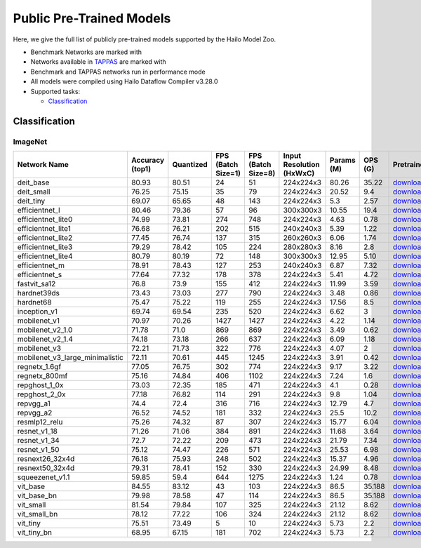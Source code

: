
Public Pre-Trained Models
=========================

.. |rocket| image:: ../../images/rocket.png
  :width: 18

.. |star| image:: ../../images/star.png
  :width: 18

Here, we give the full list of publicly pre-trained models supported by the Hailo Model Zoo.

* Benchmark Networks are marked with |rocket|
* Networks available in `TAPPAS <https://github.com/hailo-ai/tappas>`_ are marked with |star|
* Benchmark and TAPPAS  networks run in performance mode
* All models were compiled using Hailo Dataflow Compiler v3.28.0
* Supported tasks:

  * `Classification`_


.. _Classification:

Classification
--------------

ImageNet
^^^^^^^^

.. list-table::
   :widths: 31 9 7 11 9 8 8 8 7 7 7
   :header-rows: 1

   * - Network Name
     - Accuracy (top1)
     - Quantized
     - FPS (Batch Size=1)
     - FPS (Batch Size=8)
     - Input Resolution (HxWxC)
     - Params (M)
     - OPS (G)
     - Pretrained
     - Source
     - Compiled
   * - deit_base
     - 80.93
     - 80.51
     - 24
     - 51
     - 224x224x3
     - 80.26
     - 35.22
     - `download <https://hailo-model-zoo.s3.eu-west-2.amazonaws.com/Classification/deit_base/pretrained/2024-05-21/deit_base.zip>`_
     - `link <https://github.com/facebookresearch/deit>`_
     - `download <https://hailo-model-zoo.s3.eu-west-2.amazonaws.com/ModelZoo/Compiled/v2.12.0/hailo15m/deit_base.hef>`_/`nv12 <NA>`_
   * - deit_small
     - 76.25
     - 75.15
     - 35
     - 79
     - 224x224x3
     - 20.52
     - 9.4
     - `download <https://hailo-model-zoo.s3.eu-west-2.amazonaws.com/Classification/deit_small/pretrained/2024-05-21/deit_small.zip>`_
     - `link <https://github.com/facebookresearch/deit>`_
     - `download <https://hailo-model-zoo.s3.eu-west-2.amazonaws.com/ModelZoo/Compiled/v2.12.0/hailo15m/deit_small.hef>`_/`nv12 <NA>`_
   * - deit_tiny
     - 69.07
     - 65.65
     - 48
     - 143
     - 224x224x3
     - 5.3
     - 2.57
     - `download <https://hailo-model-zoo.s3.eu-west-2.amazonaws.com/Classification/deit_tiny/pretrained/2024-05-21/deit_tiny.zip>`_
     - `link <https://github.com/facebookresearch/deit>`_
     - `download <https://hailo-model-zoo.s3.eu-west-2.amazonaws.com/ModelZoo/Compiled/v2.12.0/hailo15m/deit_tiny.hef>`_/`nv12 <NA>`_
   * - efficientnet_l
     - 80.46
     - 79.36
     - 57
     - 96
     - 300x300x3
     - 10.55
     - 19.4
     - `download <https://hailo-model-zoo.s3.eu-west-2.amazonaws.com/Classification/efficientnet_l/pretrained/2023-07-18/efficientnet_l.zip>`_
     - `link <https://github.com/tensorflow/tpu/tree/master/models/official/efficientnet>`_
     - `download <https://hailo-model-zoo.s3.eu-west-2.amazonaws.com/ModelZoo/Compiled/v2.12.0/hailo15m/efficientnet_l.hef>`_/`nv12 <NA>`_
   * - efficientnet_lite0
     - 74.99
     - 73.81
     - 274
     - 748
     - 224x224x3
     - 4.63
     - 0.78
     - `download <https://hailo-model-zoo.s3.eu-west-2.amazonaws.com/Classification/efficientnet_lite0/pretrained/2023-07-18/efficientnet_lite0.zip>`_
     - `link <https://github.com/tensorflow/tpu/tree/master/models/official/efficientnet>`_
     - `download <https://hailo-model-zoo.s3.eu-west-2.amazonaws.com/ModelZoo/Compiled/v2.12.0/hailo15m/efficientnet_lite0.hef>`_/`nv12 <NA>`_
   * - efficientnet_lite1
     - 76.68
     - 76.21
     - 202
     - 515
     - 240x240x3
     - 5.39
     - 1.22
     - `download <https://hailo-model-zoo.s3.eu-west-2.amazonaws.com/Classification/efficientnet_lite1/pretrained/2023-07-18/efficientnet_lite1.zip>`_
     - `link <https://github.com/tensorflow/tpu/tree/master/models/official/efficientnet>`_
     - `download <https://hailo-model-zoo.s3.eu-west-2.amazonaws.com/ModelZoo/Compiled/v2.12.0/hailo15m/efficientnet_lite1.hef>`_/`nv12 <NA>`_
   * - efficientnet_lite2
     - 77.45
     - 76.74
     - 137
     - 315
     - 260x260x3
     - 6.06
     - 1.74
     - `download <https://hailo-model-zoo.s3.eu-west-2.amazonaws.com/Classification/efficientnet_lite2/pretrained/2023-07-18/efficientnet_lite2.zip>`_
     - `link <https://github.com/tensorflow/tpu/tree/master/models/official/efficientnet>`_
     - `download <https://hailo-model-zoo.s3.eu-west-2.amazonaws.com/ModelZoo/Compiled/v2.12.0/hailo15m/efficientnet_lite2.hef>`_/`nv12 <NA>`_
   * - efficientnet_lite3
     - 79.29
     - 78.42
     - 105
     - 224
     - 280x280x3
     - 8.16
     - 2.8
     - `download <https://hailo-model-zoo.s3.eu-west-2.amazonaws.com/Classification/efficientnet_lite3/pretrained/2023-07-18/efficientnet_lite3.zip>`_
     - `link <https://github.com/tensorflow/tpu/tree/master/models/official/efficientnet>`_
     - `download <https://hailo-model-zoo.s3.eu-west-2.amazonaws.com/ModelZoo/Compiled/v2.12.0/hailo15m/efficientnet_lite3.hef>`_/`nv12 <NA>`_
   * - efficientnet_lite4
     - 80.79
     - 80.19
     - 72
     - 148
     - 300x300x3
     - 12.95
     - 5.10
     - `download <https://hailo-model-zoo.s3.eu-west-2.amazonaws.com/Classification/efficientnet_lite4/pretrained/2023-07-18/efficientnet_lite4.zip>`_
     - `link <https://github.com/tensorflow/tpu/tree/master/models/official/efficientnet>`_
     - `download <https://hailo-model-zoo.s3.eu-west-2.amazonaws.com/ModelZoo/Compiled/v2.12.0/hailo15m/efficientnet_lite4.hef>`_/`nv12 <NA>`_
   * - efficientnet_m
     - 78.91
     - 78.43
     - 127
     - 253
     - 240x240x3
     - 6.87
     - 7.32
     - `download <https://hailo-model-zoo.s3.eu-west-2.amazonaws.com/Classification/efficientnet_m/pretrained/2023-07-18/efficientnet_m.zip>`_
     - `link <https://github.com/tensorflow/tpu/tree/master/models/official/efficientnet>`_
     - `download <https://hailo-model-zoo.s3.eu-west-2.amazonaws.com/ModelZoo/Compiled/v2.12.0/hailo15m/efficientnet_m.hef>`_/`nv12 <NA>`_
   * - efficientnet_s
     - 77.64
     - 77.32
     - 178
     - 378
     - 224x224x3
     - 5.41
     - 4.72
     - `download <https://hailo-model-zoo.s3.eu-west-2.amazonaws.com/Classification/efficientnet_s/pretrained/2023-07-18/efficientnet_s.zip>`_
     - `link <https://github.com/tensorflow/tpu/tree/master/models/official/efficientnet>`_
     - `download <https://hailo-model-zoo.s3.eu-west-2.amazonaws.com/ModelZoo/Compiled/v2.12.0/hailo15m/efficientnet_s.hef>`_/`nv12 <NA>`_
   * - fastvit_sa12
     - 76.8
     - 73.9
     - 155
     - 412
     - 224x224x3
     - 11.99
     - 3.59
     - `download <https://hailo-model-zoo.s3.eu-west-2.amazonaws.com/Classification/fastvit_sa12/pretrained/2023-08-21/fastvit_sa12.zip>`_
     - `link <https://github.com/apple/ml-fastvit/tree/main>`_
     - `download <https://hailo-model-zoo.s3.eu-west-2.amazonaws.com/ModelZoo/Compiled/v2.12.0/hailo15m/fastvit_sa12.hef>`_/`nv12 <NA>`_
   * - hardnet39ds
     - 73.43
     - 73.03
     - 277
     - 790
     - 224x224x3
     - 3.48
     - 0.86
     - `download <https://hailo-model-zoo.s3.eu-west-2.amazonaws.com/Classification/hardnet39ds/pretrained/2021-07-20/hardnet39ds.zip>`_
     - `link <https://github.com/PingoLH/Pytorch-HarDNet>`_
     - `download <https://hailo-model-zoo.s3.eu-west-2.amazonaws.com/ModelZoo/Compiled/v2.12.0/hailo15m/hardnet39ds.hef>`_/`nv12 <NA>`_
   * - hardnet68
     - 75.47
     - 75.22
     - 119
     - 255
     - 224x224x3
     - 17.56
     - 8.5
     - `download <https://hailo-model-zoo.s3.eu-west-2.amazonaws.com/Classification/hardnet68/pretrained/2021-07-20/hardnet68.zip>`_
     - `link <https://github.com/PingoLH/Pytorch-HarDNet>`_
     - `download <https://hailo-model-zoo.s3.eu-west-2.amazonaws.com/ModelZoo/Compiled/v2.12.0/hailo15m/hardnet68.hef>`_/`nv12 <NA>`_
   * - inception_v1
     - 69.74
     - 69.54
     - 235
     - 520
     - 224x224x3
     - 6.62
     - 3
     - `download <https://hailo-model-zoo.s3.eu-west-2.amazonaws.com/Classification/inception_v1/pretrained/2023-07-18/inception_v1.zip>`_
     - `link <https://github.com/tensorflow/models/tree/v1.13.0/research/slim>`_
     - `download <https://hailo-model-zoo.s3.eu-west-2.amazonaws.com/ModelZoo/Compiled/v2.12.0/hailo15m/inception_v1.hef>`_/`nv12 <NA>`_
   * - mobilenet_v1
     - 70.97
     - 70.26
     - 1427
     - 1427
     - 224x224x3
     - 4.22
     - 1.14
     - `download <https://hailo-model-zoo.s3.eu-west-2.amazonaws.com/Classification/mobilenet_v1/pretrained/2023-07-18/mobilenet_v1.zip>`_
     - `link <https://github.com/tensorflow/models/tree/v1.13.0/research/slim>`_
     - `download <https://hailo-model-zoo.s3.eu-west-2.amazonaws.com/ModelZoo/Compiled/v2.12.0/hailo15m/mobilenet_v1.hef>`_/`nv12 <NA>`_
   * - mobilenet_v2_1.0 |rocket|
     - 71.78
     - 71.0
     - 869
     - 869
     - 224x224x3
     - 3.49
     - 0.62
     - `download <https://hailo-model-zoo.s3.eu-west-2.amazonaws.com/Classification/mobilenet_v2_1.0/pretrained/2021-07-11/mobilenet_v2_1.0.zip>`_
     - `link <https://github.com/tensorflow/models/tree/v1.13.0/research/slim>`_
     - `download <https://hailo-model-zoo.s3.eu-west-2.amazonaws.com/ModelZoo/Compiled/v2.12.0/hailo15m/mobilenet_v2_1.0.hef>`_/`nv12 <NA>`_
   * - mobilenet_v2_1.4
     - 74.18
     - 73.18
     - 266
     - 637
     - 224x224x3
     - 6.09
     - 1.18
     - `download <https://hailo-model-zoo.s3.eu-west-2.amazonaws.com/Classification/mobilenet_v2_1.4/pretrained/2021-07-11/mobilenet_v2_1.4.zip>`_
     - `link <https://github.com/tensorflow/models/tree/v1.13.0/research/slim>`_
     - `download <https://hailo-model-zoo.s3.eu-west-2.amazonaws.com/ModelZoo/Compiled/v2.12.0/hailo15m/mobilenet_v2_1.4.hef>`_/`nv12 <NA>`_
   * - mobilenet_v3
     - 72.21
     - 71.73
     - 322
     - 776
     - 224x224x3
     - 4.07
     - 2
     - `download <https://hailo-model-zoo.s3.eu-west-2.amazonaws.com/Classification/mobilenet_v3/pretrained/2023-07-18/mobilenet_v3.zip>`_
     - `link <https://github.com/tensorflow/models/tree/master/research/slim/nets/mobilenet>`_
     - `download <https://hailo-model-zoo.s3.eu-west-2.amazonaws.com/ModelZoo/Compiled/v2.12.0/hailo15m/mobilenet_v3.hef>`_/`nv12 <NA>`_
   * - mobilenet_v3_large_minimalistic
     - 72.11
     - 70.61
     - 445
     - 1245
     - 224x224x3
     - 3.91
     - 0.42
     - `download <https://hailo-model-zoo.s3.eu-west-2.amazonaws.com/Classification/mobilenet_v3_large_minimalistic/pretrained/2021-07-11/mobilenet_v3_large_minimalistic.zip>`_
     - `link <https://github.com/tensorflow/models/tree/master/research/slim/nets/mobilenet>`_
     - `download <https://hailo-model-zoo.s3.eu-west-2.amazonaws.com/ModelZoo/Compiled/v2.12.0/hailo15m/mobilenet_v3_large_minimalistic.hef>`_/`nv12 <NA>`_
   * - regnetx_1.6gf
     - 77.05
     - 76.75
     - 302
     - 774
     - 224x224x3
     - 9.17
     - 3.22
     - `download <https://hailo-model-zoo.s3.eu-west-2.amazonaws.com/Classification/regnetx_1.6gf/pretrained/2021-07-11/regnetx_1.6gf.zip>`_
     - `link <https://github.com/facebookresearch/pycls>`_
     - `download <https://hailo-model-zoo.s3.eu-west-2.amazonaws.com/ModelZoo/Compiled/v2.12.0/hailo15m/regnetx_1.6gf.hef>`_/`nv12 <NA>`_
   * - regnetx_800mf
     - 75.16
     - 74.84
     - 406
     - 1102
     - 224x224x3
     - 7.24
     - 1.6
     - `download <https://hailo-model-zoo.s3.eu-west-2.amazonaws.com/Classification/regnetx_800mf/pretrained/2021-07-11/regnetx_800mf.zip>`_
     - `link <https://github.com/facebookresearch/pycls>`_
     - `download <https://hailo-model-zoo.s3.eu-west-2.amazonaws.com/ModelZoo/Compiled/v2.12.0/hailo15m/regnetx_800mf.hef>`_/`nv12 <NA>`_
   * - repghost_1_0x
     - 73.03
     - 72.35
     - 185
     - 471
     - 224x224x3
     - 4.1
     - 0.28
     - `download <https://hailo-model-zoo.s3.eu-west-2.amazonaws.com/Classification/repghost/repghostnet_1_0x/pretrained/2023-04-03/repghostnet_1_0x.zip>`_
     - `link <https://github.com/ChengpengChen/RepGhost>`_
     - `download <https://hailo-model-zoo.s3.eu-west-2.amazonaws.com/ModelZoo/Compiled/v2.12.0/hailo15m/repghost_1_0x.hef>`_/`nv12 <NA>`_
   * - repghost_2_0x
     - 77.18
     - 76.82
     - 114
     - 291
     - 224x224x3
     - 9.8
     - 1.04
     - `download <https://hailo-model-zoo.s3.eu-west-2.amazonaws.com/Classification/repghost/repghostnet_2_0x/pretrained/2023-04-03/repghostnet_2_0x.zip>`_
     - `link <https://github.com/ChengpengChen/RepGhost>`_
     - `download <https://hailo-model-zoo.s3.eu-west-2.amazonaws.com/ModelZoo/Compiled/v2.12.0/hailo15m/repghost_2_0x.hef>`_/`nv12 <NA>`_
   * - repvgg_a1
     - 74.4
     - 72.4
     - 316
     - 716
     - 224x224x3
     - 12.79
     - 4.7
     - `download <https://hailo-model-zoo.s3.eu-west-2.amazonaws.com/Classification/repvgg/repvgg_a1/pretrained/2022-10-02/RepVGG-A1.zip>`_
     - `link <https://github.com/DingXiaoH/RepVGG>`_
     - `download <https://hailo-model-zoo.s3.eu-west-2.amazonaws.com/ModelZoo/Compiled/v2.12.0/hailo15m/repvgg_a1.hef>`_/`nv12 <NA>`_
   * - repvgg_a2
     - 76.52
     - 74.52
     - 181
     - 332
     - 224x224x3
     - 25.5
     - 10.2
     - `download <https://hailo-model-zoo.s3.eu-west-2.amazonaws.com/Classification/repvgg/repvgg_a2/pretrained/2022-10-02/RepVGG-A2.zip>`_
     - `link <https://github.com/DingXiaoH/RepVGG>`_
     - `download <https://hailo-model-zoo.s3.eu-west-2.amazonaws.com/ModelZoo/Compiled/v2.12.0/hailo15m/repvgg_a2.hef>`_/`nv12 <NA>`_
   * - resmlp12_relu
     - 75.26
     - 74.32
     - 87
     - 307
     - 224x224x3
     - 15.77
     - 6.04
     - `download <https://hailo-model-zoo.s3.eu-west-2.amazonaws.com/Classification/resmlp12_relu/pretrained/2022-03-03/resmlp12_relu.zip>`_
     - `link <https://github.com/rwightman/pytorch-image-models/>`_
     - `download <https://hailo-model-zoo.s3.eu-west-2.amazonaws.com/ModelZoo/Compiled/v2.12.0/hailo15m/resmlp12_relu.hef>`_/`nv12 <NA>`_
   * - resnet_v1_18
     - 71.26
     - 71.06
     - 384
     - 891
     - 224x224x3
     - 11.68
     - 3.64
     - `download <https://hailo-model-zoo.s3.eu-west-2.amazonaws.com/Classification/resnet_v1_18/pretrained/2022-04-19/resnet_v1_18.zip>`_
     - `link <https://github.com/yhhhli/BRECQ>`_
     - `download <https://hailo-model-zoo.s3.eu-west-2.amazonaws.com/ModelZoo/Compiled/v2.12.0/hailo15m/resnet_v1_18.hef>`_/`nv12 <NA>`_
   * - resnet_v1_34
     - 72.7
     - 72.22
     - 209
     - 473
     - 224x224x3
     - 21.79
     - 7.34
     - `download <https://hailo-model-zoo.s3.eu-west-2.amazonaws.com/Classification/resnet_v1_34/pretrained/2021-07-11/resnet_v1_34.zip>`_
     - `link <https://github.com/tensorflow/models/tree/master/research/slim>`_
     - `download <https://hailo-model-zoo.s3.eu-west-2.amazonaws.com/ModelZoo/Compiled/v2.12.0/hailo15m/resnet_v1_34.hef>`_/`nv12 <NA>`_
   * - resnet_v1_50 |rocket| |star|
     - 75.12
     - 74.47
     - 226
     - 571
     - 224x224x3
     - 25.53
     - 6.98
     - `download <https://hailo-model-zoo.s3.eu-west-2.amazonaws.com/Classification/resnet_v1_50/pretrained/2021-07-11/resnet_v1_50.zip>`_
     - `link <https://github.com/tensorflow/models/tree/master/research/slim>`_
     - `download <https://hailo-model-zoo.s3.eu-west-2.amazonaws.com/ModelZoo/Compiled/v2.12.0/hailo15m/resnet_v1_50.hef>`_/`nv12 <NA>`_
   * - resnext26_32x4d
     - 76.18
     - 75.93
     - 248
     - 502
     - 224x224x3
     - 15.37
     - 4.96
     - `download <https://hailo-model-zoo.s3.eu-west-2.amazonaws.com/Classification/resnext26_32x4d/pretrained/2023-09-18/resnext26_32x4d.zip>`_
     - `link <https://github.com/osmr/imgclsmob/tree/master/pytorch>`_
     - `download <https://hailo-model-zoo.s3.eu-west-2.amazonaws.com/ModelZoo/Compiled/v2.12.0/hailo15m/resnext26_32x4d.hef>`_/`nv12 <NA>`_
   * - resnext50_32x4d
     - 79.31
     - 78.41
     - 152
     - 330
     - 224x224x3
     - 24.99
     - 8.48
     - `download <https://hailo-model-zoo.s3.eu-west-2.amazonaws.com/Classification/resnext50_32x4d/pretrained/2023-07-18/resnext50_32x4d.zip>`_
     - `link <https://github.com/osmr/imgclsmob/tree/master/pytorch>`_
     - `download <https://hailo-model-zoo.s3.eu-west-2.amazonaws.com/ModelZoo/Compiled/v2.12.0/hailo15m/resnext50_32x4d.hef>`_/`nv12 <NA>`_
   * - squeezenet_v1.1
     - 59.85
     - 59.4
     - 644
     - 1275
     - 224x224x3
     - 1.24
     - 0.78
     - `download <https://hailo-model-zoo.s3.eu-west-2.amazonaws.com/Classification/squeezenet_v1.1/pretrained/2023-07-18/squeezenet_v1.1.zip>`_
     - `link <https://github.com/osmr/imgclsmob/tree/master/pytorch>`_
     - `download <https://hailo-model-zoo.s3.eu-west-2.amazonaws.com/ModelZoo/Compiled/v2.12.0/hailo15m/squeezenet_v1.1.hef>`_/`nv12 <NA>`_
   * - vit_base
     - 84.55
     - 83.12
     - 43
     - 103
     - 224x224x3
     - 86.5
     - 35.188
     - `download <https://hailo-model-zoo.s3.eu-west-2.amazonaws.com/Classification/vit_base/pretrained/2024-04-03/vit_base_patch16_224_ops17.zip>`_
     - `link <https://github.com/rwightman/pytorch-image-models>`_
     - `download <https://hailo-model-zoo.s3.eu-west-2.amazonaws.com/ModelZoo/Compiled/v2.12.0/hailo15m/vit_base.hef>`_/`nv12 <NA>`_
   * - vit_base_bn |rocket|
     - 79.98
     - 78.58
     - 47
     - 114
     - 224x224x3
     - 86.5
     - 35.188
     - `download <https://hailo-model-zoo.s3.eu-west-2.amazonaws.com/Classification/vit_base_bn/pretrained/2023-01-25/vit_base.zip>`_
     - `link <https://github.com/rwightman/pytorch-image-models>`_
     - `download <https://hailo-model-zoo.s3.eu-west-2.amazonaws.com/ModelZoo/Compiled/v2.12.0/hailo15m/vit_base_bn.hef>`_/`nv12 <NA>`_
   * - vit_small
     - 81.54
     - 79.84
     - 107
     - 325
     - 224x224x3
     - 21.12
     - 8.62
     - `download <https://hailo-model-zoo.s3.eu-west-2.amazonaws.com/Classification/vit_small/pretrained/2024-04-03/vit_small_patch16_224_ops17.zip>`_
     - `link <https://github.com/rwightman/pytorch-image-models>`_
     - `download <https://hailo-model-zoo.s3.eu-west-2.amazonaws.com/ModelZoo/Compiled/v2.12.0/hailo15m/vit_small.hef>`_/`nv12 <NA>`_
   * - vit_small_bn
     - 78.12
     - 77.22
     - 106
     - 324
     - 224x224x3
     - 21.12
     - 8.62
     - `download <https://hailo-model-zoo.s3.eu-west-2.amazonaws.com/Classification/vit_small_bn/pretrained/2022-08-08/vit_small.zip>`_
     - `link <https://github.com/rwightman/pytorch-image-models>`_
     - `download <https://hailo-model-zoo.s3.eu-west-2.amazonaws.com/ModelZoo/Compiled/v2.12.0/hailo15m/vit_small_bn.hef>`_/`nv12 <NA>`_
   * - vit_tiny
     - 75.51
     - 73.49
     - 5
     - 10
     - 224x224x3
     - 5.73
     - 2.2
     - `download <https://hailo-model-zoo.s3.eu-west-2.amazonaws.com/Classification/vit_tiny/pretrained/2024-04-03/vit_tiny_patch16_224_ops17.zip>`_
     - `link <https://github.com/rwightman/pytorch-image-models>`_
     - `download <https://hailo-model-zoo.s3.eu-west-2.amazonaws.com/ModelZoo/Compiled/v2.12.0/hailo15m/vit_tiny.hef>`_/`nv12 <NA>`_
   * - vit_tiny_bn
     - 68.95
     - 67.15
     - 181
     - 702
     - 224x224x3
     - 5.73
     - 2.2
     - `download <https://hailo-model-zoo.s3.eu-west-2.amazonaws.com/Classification/vit_tiny_bn/pretrained/2023-08-29/vit_tiny_bn.zip>`_
     - `link <https://github.com/rwightman/pytorch-image-models>`_
     - `download <https://hailo-model-zoo.s3.eu-west-2.amazonaws.com/ModelZoo/Compiled/v2.12.0/hailo15m/vit_tiny_bn.hef>`_/`nv12 <NA>`_
